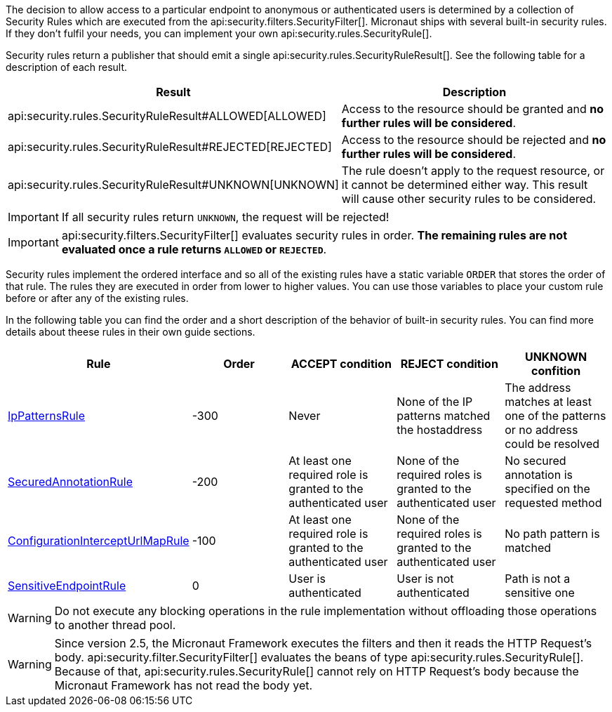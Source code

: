 The decision to allow access to a particular endpoint to anonymous or authenticated users is determined by a collection of
Security Rules which are executed from the api:security.filters.SecurityFilter[]. Micronaut ships with several built-in security rules. If they don't fulfil your needs,
you can implement your own api:security.rules.SecurityRule[].

Security rules return a publisher that should emit a single api:security.rules.SecurityRuleResult[]. See the following table for a description of each result.

|===
|Result |Description

|api:security.rules.SecurityRuleResult#ALLOWED[ALLOWED]
|Access to the resource should be granted and *no further rules will be considered*.

|api:security.rules.SecurityRuleResult#REJECTED[REJECTED]
|Access to the resource should be rejected and *no further rules will be considered*.

|api:security.rules.SecurityRuleResult#UNKNOWN[UNKNOWN]
|The rule doesn't apply to the request resource, or it cannot be determined either way. This result will cause other security rules to be considered.
|===

IMPORTANT: If all security rules return `UNKNOWN`, the request will be rejected!

IMPORTANT: api:security.filters.SecurityFilter[] evaluates security rules in order. **The remaining rules are not evaluated once a rule returns `ALLOWED` or `REJECTED`**.

Security rules implement the ordered interface and so all of the existing rules have a static variable `ORDER` that stores the order of that rule. The rules they are executed in order from lower to higher values. You can use those variables to place your custom rule before or after any of the existing rules.

In the following table you can find the order and a short description of the behavior of built-in security rules. You can find more details about theese rules in their own guide sections.

|===
|Rule |Order |ACCEPT condition |REJECT condition |UNKNOWN confition

|<<ipPattern, IpPatternsRule>> |-300 |Never |None of the IP patterns matched the hostaddress |The address matches at least one of the patterns or no address could be resolved

|<<secured, SecuredAnnotationRule>> |-200 |At least one required role is granted to the authenticated user |None of the required roles is granted to the authenticated user |No secured annotation is specified on the requested method

|<<interceptUrlMap, ConfigurationInterceptUrlMapRule>> |-100 |At least one required role is granted to the authenticated user |None of the required roles is granted to the authenticated user |No path pattern is matched

|<<builtInEndpointsAccess, SensitiveEndpointRule>> |0 |User is authenticated |User is not authenticated |Path is not a sensitive one
|===

WARNING: Do not execute any blocking operations in the rule implementation without offloading those operations to another thread pool.

WARNING: Since version 2.5, the Micronaut Framework executes the filters and then it reads the HTTP Request's body.
api:security.filter.SecurityFilter[] evaluates the beans of type api:security.rules.SecurityRule[].
Because of that, api:security.rules.SecurityRule[] cannot rely on HTTP Request's body because the Micronaut Framework has not read the body yet.
